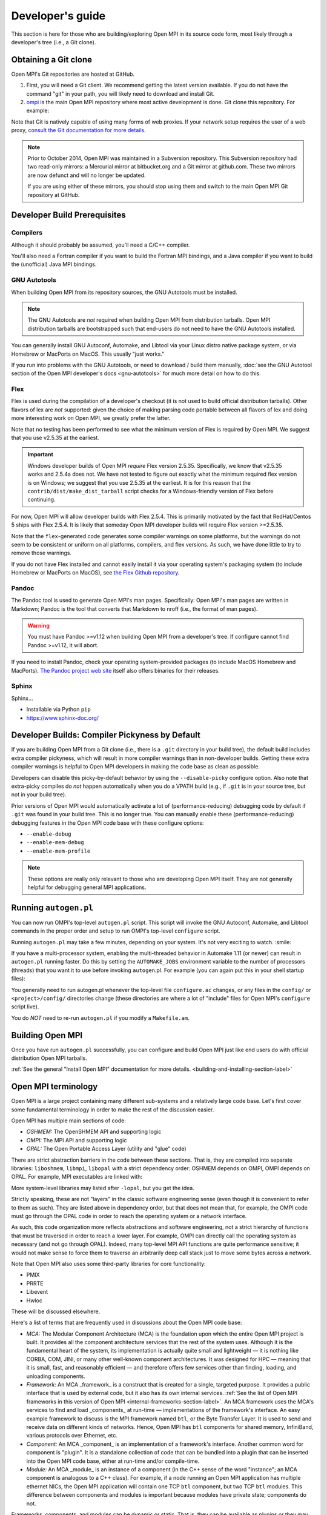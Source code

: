 .. |mdash|  unicode:: U+02014 .. EM DASH

Developer's guide
=================

This section is here for those who are building/exploring Open MPI in its
source code form, most likely through a developer's tree (i.e., a Git
clone).

Obtaining a Git clone
---------------------

Open MPI's Git repositories are hosted at GitHub.

#. First, you will need a Git client. We recommend getting the latest version available. If you do not have the command "git" in your path, you will likely need to download and install Git.
#. `ompi <https://github.com/open-mpi/ompi/>`_ is the main Open MPI repository where most active development is done.  Git clone this repository.  For example:

.. code-block::
   :linenos:

   shell$ git clone --recursive https://github.com/open-mpi/ompi.git
   Cloning into 'ompi'...
   remote: Counting objects: 256644, done.
   remote: Total 256644 (delta 0), reused 0 (delta 0)
   Receiving objects: 100% (256644/256644), 61.98 MiB | 2.15 MiB/s, done.
   Resolving deltas: 100% (213377/213377), done.
   Checking connectivity... done.
   shell$

Note that Git is natively capable of using many forms of web proxies. If your network setup requires the user of a web proxy, `consult the Git documentation for more details <https://git-scm.com/>`_.

.. note:: Prior to October 2014, Open MPI was maintained in a Subversion repository. This Subversion repository had two read-only mirrors: a Mercurial mirror at bitbucket.org and a Git mirror at github.com. These two mirrors are now defunct and will no longer be updated.

   If you are using either of these mirrors, you should stop using them and switch to the main Open MPI Git repository at GitHub.


Developer Build Prerequisites
-----------------------------

Compilers
^^^^^^^^^

Although it should probably be assumed, you'll need a C/C++ compiler.

You'll also need a Fortran compiler if you want to build the Fortran MPI bindings, and a Java compiler if you want to build the (unofficial) Java MPI bindings.

GNU Autotools
^^^^^^^^^^^^^

When building Open MPI from its repository sources, the GNU Autotools must be installed.

.. note:: The GNU Autotools are *not* required when building Open MPI from distribution tarballs.  Open MPI distribution tarballs are bootstrapped such that end-users do not need to have the GNU Autotools installed.

You can generally install GNU Autoconf, Automake, and Libtool via your Linux distro native package system, or via Homebrew or MacPorts on MacOS.  This usually "just works."

If you run into problems with the GNU Autotools, or need to download / build them manually, :doc:`see the GNU Autotool section of the Open MPI developer's docs <gnu-autotools>` for much more detail on how to do this.

Flex
^^^^

Flex is used during the compilation of a developer's checkout (it is
not used to build official distribution tarballs).  Other flavors of
lex are *not* supported: given the choice of making parsing code
portable between all flavors of lex and doing more interesting work on
Open MPI, we greatly prefer the latter.

Note that no testing has been performed to see what the minimum
version of Flex is required by Open MPI.  We suggest that you use
v2.5.35 at the earliest.

.. important:: Windows developer builds of Open MPI *require* Flex
   version 2.5.35.  Specifically, we know that v2.5.35 works and
   2.5.4a does not.  We have not tested to figure out exactly what the
   minimum required flex version is on Windows; we suggest that you
   use 2.5.35 at the earliest.  It is for this reason that the
   ``contrib/dist/make_dist_tarball`` script checks for a
   Windows-friendly version of Flex before continuing.

For now, Open MPI will allow developer builds with Flex 2.5.4.  This
is primarily motivated by the fact that RedHat/Centos 5 ships with
Flex 2.5.4.  It is likely that someday Open MPI developer builds will
require Flex version >=2.5.35.

Note that the ``flex``-generated code generates some compiler warnings
on some platforms, but the warnings do not seem to be consistent or
uniform on all platforms, compilers, and flex versions.  As such, we
have done little to try to remove those warnings.

If you do not have Flex installed and cannot easily install it via your operating system's packaging system (to include Homebrew or MacPorts on MacOS), see `the Flex Github repository
<https://github.com/westes/flex>`_.


Pandoc
^^^^^^

.. JMS THIS MAY/WILL NEED TO CHANGE IF WE SWITCH TO SPHINX

The Pandoc tool is used to generate Open MPI's man pages.
Specifically: Open MPI's man pages are written in Markdown; Pandoc is
the tool that converts that Markdown to nroff (i.e., the format of man
pages).

.. warning:: You must have Pandoc >=v1.12 when building Open MPI from a developer's
   tree.  If configure cannot find Pandoc >=v1.12, it will abort.

If you need to install Pandoc, check your operating system-provided
packages (to include MacOS Homebrew and MacPorts).  `The Pandoc
project web site <https://pandoc.org/>`_ itself also offers binaries
for their releases.


Sphinx
^^^^^^

.. JMS Need to write more here

Sphinx...

* Installable via Python ``pip``
* https://www.sphinx-doc.org/


Developer Builds: Compiler Pickyness by Default
-----------------------------------------------

If you are building Open MPI from a Git clone (i.e., there is a
``.git`` directory in your build tree), the default build includes
extra compiler pickyness, which will result in more compiler warnings
than in non-developer builds.  Getting these extra compiler warnings
is helpful to Open MPI developers in making the code base as clean as
possible.

Developers can disable this picky-by-default behavior by using the
``--disable-picky`` configure option.  Also note that extra-picky
compiles do *not* happen automatically when you do a VPATH build
(e.g., if ``.git`` is in your source tree, but not in your build
tree).

Prior versions of Open MPI would automatically activate a lot of
(performance-reducing) debugging code by default if ``.git`` was found
in your build tree.  This is no longer true.  You can manually enable
these (performance-reducing) debugging features in the Open MPI code
base with these configure options:

* ``--enable-debug``
* ``--enable-mem-debug``
* ``--enable-mem-profile``

.. note:: These options are really only relevant to those who are
   developing Open MPI itself.  They are not generally helpful for
   debugging general MPI applications.


Running ``autogen.pl``
----------------------

You can now run OMPI's top-level ``autogen.pl`` script.  This script
will invoke the GNU Autoconf, Automake, and Libtool commands in the
proper order and setup to run OMPI's top-level ``configure`` script.

Running ``autogen.pl`` may take a few minutes, depending on your
system.  It's not very exciting to watch.  :smile:

If you have a multi-processor system, enabling the multi-threaded
behavior in Automake 1.11 (or newer) can result in ``autogen.pl``
running faster.  Do this by setting the ``AUTOMAKE_JOBS`` environment
variable to the number of processors (threads) that you want it to use
before invoking ``autogen``.pl.  For example (you can again put this
in your shell startup files):

.. code-block:: sh
   :linenos:

   # For bash/sh:
   export AUTOMAKE_JOBS=4
   # For csh/tcsh:
   set AUTOMAKE_JOBS 4

You generally need to run autogen.pl whenever the top-level file
``configure.ac`` changes, or any files in the ``config/`` or
``<project>/config/`` directories change (these directories are where
a lot of "include" files for Open MPI's ``configure`` script live).

You do *NOT* need to re-run ``autogen.pl`` if you modify a
``Makefile.am``.


Building Open MPI
-----------------

Once you have run ``autogen.pl`` successfully, you can configure and build Open MPI just like end users do with official distribution Open MPI tarballs.

:ref:`See the general "Install Open MPI" documentation for more details. <building-and-installing-section-label>`



Open MPI terminology
--------------------

Open MPI is a large project containing many different
sub-systems and a relatively large code base.  Let's first cover some
fundamental terminology in order to make the rest of the discussion
easier.

Open MPI has multiple main sections of code:

* *OSHMEM:* The OpenSHMEM API and supporting logic
* *OMPI:* The MPI API and supporting logic
* *OPAL:* The Open Portable Access Layer (utility and "glue" code)

There are strict abstraction barriers in the code between these
sections.  That is, they are compiled into separate libraries:
``liboshmem``, ``libmpi``, ``libopal`` with a strict dependency order:
OSHMEM depends on OMPI, OMPI depends on OPAL.  For example, MPI executables are linked with:

.. code-block:: sh
   :linenos:

   shell$ mpicc myapp.c -o myapp
   # This actually turns into:
   shell$ cc myapp.c -o myapp -lmpi -lopen-rte -lopen-pal ...

More system-level libraries may listed after ``-lopal``, but you get the
idea.

Strictly speaking, these are not "layers" in the classic software
engineering sense (even though it is convenient to refer to them as
such).  They are listed above in dependency order, but that does not
mean that, for example, the OMPI code must go through the
OPAL code in order to reach the operating system or a network
interface.

As such, this code organization more reflects abstractions and
software engineering, not a strict hierarchy of functions that must be
traversed in order to reach a lower layer.  For example, OMPI can
directly call the operating system as necessary (and not go through OPAL).  Indeed,
many top-level MPI API functions are quite performance sensitive; it
would not make sense to force them to traverse an arbitrarily deep
call stack just to move some bytes across a network.

Note that Open MPI also uses some third-party libraries for core functionality:

* PMIX
* PRRTE
* Libevent
* Hwloc

These will be discussed elsewhere.

Here's a list of terms that are frequently used in discussions about
the Open MPI code base:

* *MCA:* The Modular Component Architecture (MCA) is the foundation
  upon which the entire Open MPI project is built.  It provides all the
  component architecture services that the rest of the system uses.
  Although it is the fundamental heart of the system, its
  implementation is actually quite small and lightweight |mdash| it is
  nothing like CORBA, COM, JINI, or many other well-known component
  architectures.  It was designed for HPC |mdash| meaning that it is small,
  fast, and reasonably efficient |mdash| and therefore offers few services
  other than finding, loading, and unloading components.

* *Framework:* An MCA _framework_ is a construct that is created
  for a single, targeted purpose.  It provides a public interface that
  is used by external code, but it also has its own internal services.
  :ref:`See the list of Open MPI frameworks in this version of Open MPI
  <internal-frameworks-section-label>`.  An MCA
  framework uses the MCA's services to find and load _components_ at run-time
  |mdash| implementations of the framework's interface.  An easy example
  framework to discuss is the MPI framework named ``btl``, or the Byte
  Transfer Layer.  It is used to send and receive data on different
  kinds of networks.  Hence, Open MPI has ``btl`` components for shared
  memory, InfiniBand, various protocols over Ethernet, etc.

* *Component:* An MCA _component_ is an implementation of a
  framework's interface.  Another common word for component is
  "plugin". It is a standalone collection of code that can be bundled
  into a plugin that can be inserted into the Open MPI code base, either
  at run-time and/or compile-time.

* *Module:* An MCA _module_ is an instance of a component (in the
  C++ sense of the word "instance"; an MCA component is analogous to a
  C++ class). For example, if a node running an Open MPI application has
  multiple ethernet NICs, the Open MPI application will contain one TCP
  ``btl`` component, but two TCP ``btl`` modules.  This difference between
  components and modules is important because modules have private state;
  components do not.

Frameworks, components, and modules can be dynamic or static. That is,
they can be available as plugins or they may be compiled statically
into libraries (e.g., ``libmpi``).



Source code tree layout
-----------------------

There are a few notable top-level directories in the source
tree:

* The main sub-projects:
    * ``oshmem``: Top-level OpenSHMEM code base
    * ``ompi``: The Open MPI code base
    * ``opal``: The OPAL code base
* ``config``: M4 scripts supporting the top-level ``configure`` script ``mpi.h``
* ``etc``: Some miscellaneous text files
* ``docs``: Source code for Open MPI documentation
* ``examples``: Trivial MPI / OpenSHMEM example programs
* ``3rd-party``: Included copies (via Git submodules in Git clones) of required core libraries

Each of the three main source directories (``oshmem``, ``ompi``, and
``opal``) generate a top-level library named ``liboshmem``, ``libmpi``, and
``libopen-pal``, respectively.  They can be built as either static or shared
libraries.  Executables are also produced in subdirectories of some of
the trees.

Each of the sub-project source directories have similar (but not
identical) directory structures under them:

* ``class``: C++-like "classes" (using the OPAL class system)
  specific to this project
* ``include``: Top-level include files specific to this project
* ``mca``: MCA frameworks and components specific to this project
* ``runtime``: Startup and shutdown of this project at runtime
* ``tools``: Executables specific to this project (currently none in
  OPAL)
* ``util``: Random utility code

There are other top-level directories in each of the
sub-projects, each having to do with specific logic and code for that
project.  For example, the MPI API implementations can be found under
``ompi/mpi/LANGUAGE``, where
``LANGUAGE`` is ``c``, ``fortran``.

The layout of the ``mca`` trees are strictly defined.  They are of the
form:

.. code-block::
    :linenos:

    PROJECT/mca/FRAMEWORK/COMPONENT

To be explicit: it is forbidden to have a directory under the ``mca``
trees that does not meet this template (with the exception of ``base``
directories, explained below).  Hence, only framework and component
code can be in the ``mca`` trees.

That is, framework and component names must be valid directory names
(and C variables; more on that later).  For example, the TCP BTL
component is located in the following directory:

.. code-block:: sh
    :linenos:

    # In v1.6.x and earlier:
    ompi/mca/btl/tcp/

    # In v1.7.x and later:
    opal/mca/btl/tcp/

The name ``base`` is reserved; there cannot be a framework or component
named ``base``. Directories named ``base`` are reserved for the
implementation of the MCA and frameworks.  Here are a few examples (as
of the v5.0 source tree):

.. code-block:: sh
    :linenos:

    # Main implementation of the MCA
    opal/mca/base

    # Implementation of the btl framework
    opal/mca/btl/base

    # Implementation of the sysv framework
    oshmem/mcs/sshmem/sysv

    # Implementation of the pml framework
    ompi/mca/pml/base

Under these mandated directories, frameworks and/or components may have
arbitrary directory structures, however.
